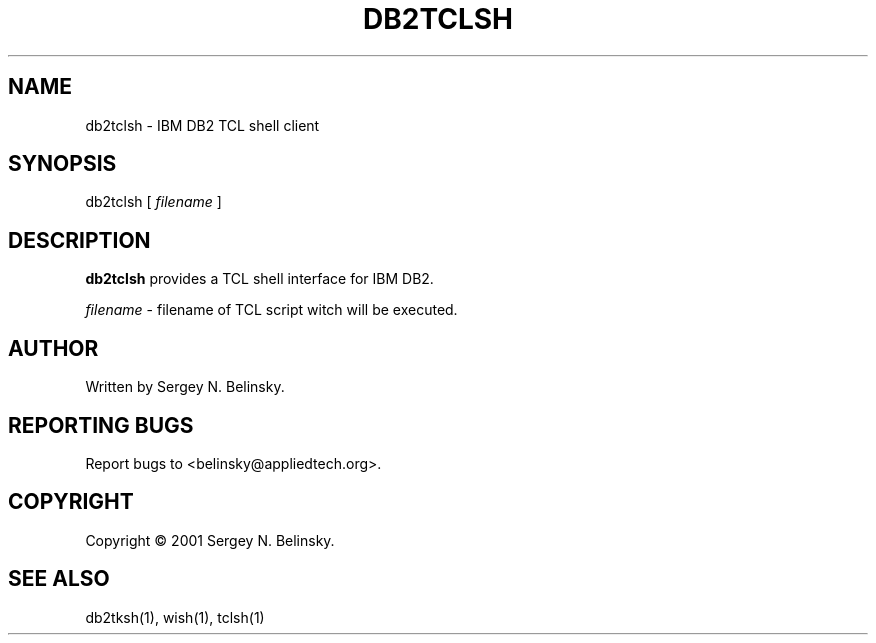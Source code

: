 .\"
.\" Copyright (C) 2001 Sergey N. Belinsky.
.\"
.TH "DB2TCLSH" "1" "19 December 2001" "Application" ""
.SH NAME
db2tclsh \- IBM DB2 TCL shell client
.SH SYNOPSIS
db2tclsh [ \fIfilename\fR ]
.SH "DESCRIPTION"
\fBdb2tclsh\fR provides a TCL shell interface for IBM DB2.
.PP
\fIfilename\fR \- filename of TCL script witch will be executed.
.SH AUTHOR
Written by Sergey N. Belinsky.
.SH "REPORTING BUGS"
Report bugs to <belinsky@appliedtech.org>.
.SH COPYRIGHT
Copyright \(co 2001 Sergey N. Belinsky.
.SH "SEE ALSO"
db2tksh(1), wish(1), tclsh(1)